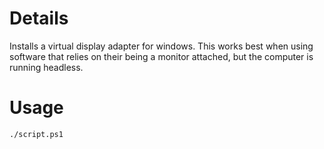 * Details
Installs a virtual display adapter for windows.
This works best when using software that relies on their being a monitor attached, but the computer is running headless.

* Usage
#+begin_src shell
./script.ps1
#+end_src
